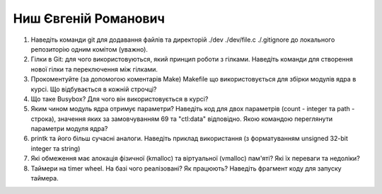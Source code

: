 ==============================
Ниш Євгеній Романович
==============================


#. Наведіть команди git для додавання файлів та директорій ./dev ./dev/file.c ./.gitignore до локального репозиторію одним комітом
   (уважно).
#. Гілки в Git: для чого використовуються, який принцип роботи з гілками. Наведіть команди для створення нової гілки та переключення
   між гілками.

#. Прокоментуйте (за допомогою коментарів Make) Makefile що використовується для збірки модулів ядра в курсі.
   Що відбувається в кожній строчці?
#. Що таке Busybox? Для чого він використовується в курсі?

#. Яким чином модуль ядра отримує параметри? Наведіть код для двох параметрів (count - integer та path - строка),
   значення яких за замовчуванням 69 та "ctl:data" відповідно. Якою командою переглянути параметри модуля ядра?
#. printk та його більш сучасні аналоги. Наведіть приклад використання (з форматуванням unsigned 32-bit integer та string)

#. Які обмеження має алокація фізичної (kmalloc) та віртуальної (vmalloc) пам'яті? Які їх переваги та недоліки?
#. Таймери на timer wheel. На базі чого реалізовані? Як працюють? Наведіть фрагмент коду для запуску таймера.
